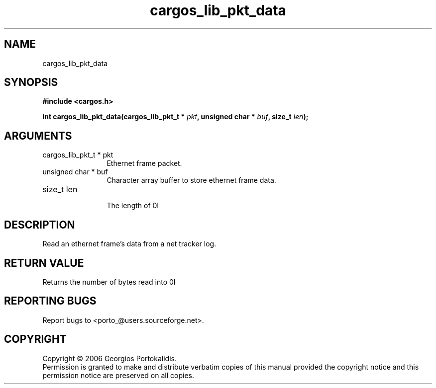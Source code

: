 .TH "cargos_lib_pkt_data" 3 "0.1.1" "cargos\-lib" "cargos\-lib"
.SH NAME
cargos_lib_pkt_data
.SH SYNOPSIS
.B #include <cargos.h>
.sp
.BI "int cargos_lib_pkt_data(cargos_lib_pkt_t * " pkt ", unsigned char * " buf ", size_t " len ");"
.SH ARGUMENTS
.IP "cargos_lib_pkt_t * pkt" 12
 Ethernet frame packet.
.IP "unsigned char * buf" 12
 Character array buffer to store ethernet frame data.
.IP "size_t len" 12
 The length of \n.I \"buf.\"\n
.SH "DESCRIPTION"
Read an ethernet frame's data from a net tracker log.
.SH "RETURN VALUE"
 Returns the number of bytes read into \n.I \"buf, \"\nor -1 on error.
.SH "REPORTING BUGS"
Report bugs to <porto_@users.sourceforge.net>.
.SH COPYRIGHT
Copyright \(co 2006 Georgios Portokalidis.
.br
Permission is granted to make and distribute verbatim copies of this
manual provided the copyright notice and this permission notice are
preserved on all copies.
